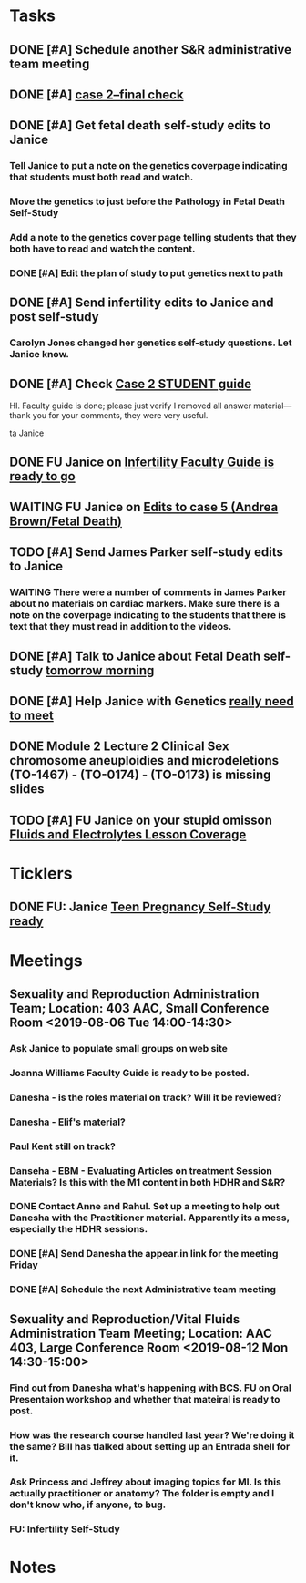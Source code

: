 * *Tasks*
** DONE [#A] Schedule another S&R administrative team meeting
:PROPERTIES:
:SYNCID:   73BE83A0-0D3E-45CE-9427-715555D74B53
:ID:       507AB73B-741D-4642-9D8C-9B57802AF3E7
:END:
** DONE [#A] [[message://%3cae9c2076eab94070b99d0f79bf816006@RUPW-EXCHMAIL02.rush.edu%3E][case 2--final check]]
:PROPERTIES:
:SYNCID:   A4999E3A-3275-4A25-A520-F0C9628F4520
:ID:       C4C32C1C-C49E-4C9B-9A24-C01560721DFB
:END:
** DONE [#A] Get fetal death self-study edits to Janice
:PROPERTIES:
:SYNCID:   D3793760-6CDB-45C5-A329-77E2B2B7666D
:ID:       B2EA9D3E-7F2D-445A-A4BD-9733746D0ADE
:END:
:LOGBOOK:
- State "DONE"       from "TODO"       [2019-08-09 Fri 09:52]
- State "DONE"       from "TODO"       [2019-08-09 Fri 09:45]
:END:
*** Tell Janice to put a note on the genetics coverpage indicating that students must both read and watch.
*** Move the genetics to just before the Pathology in Fetal Death Self-Study
*** Add a note to the genetics cover page telling students that they both have to read and watch the content.
*** DONE [#A] Edit the plan of study to put genetics next to path
** DONE [#A]  Send infertility edits to Janice and post self-study
:PROPERTIES:
:SYNCID:   5E79E7B6-E8BE-49DA-878A-B0FD170A2E60
:ID:       2767A55E-2D07-4F36-AD15-FEF397019B03
:END:
:LOGBOOK:
- State "DONE"       from "WAITING"    [2019-08-16 Fri 10:18]
- State "WAITING"    from "TODO"       [2019-08-08 Thu 13:06] \\
  Waiting on review to come back
:END:
*** Carolyn Jones changed her genetics self-study questions.  Let Janice know.
** DONE [#A] Check [[message://%3c0da31b069207458f9b896c9943c3617e@RUPW-EXCHMAIL02.rush.edu%3E][Case 2 STUDENT guide]]
:PROPERTIES:
:SYNCID:   45AF1A48-B392-4DF6-B6A7-D6520EEE518A
:ID:       5880382A-0078-41A8-9C4D-31A5A229668A
:END:


HI.  Faculty guide is done; please just verify I removed all answer material—thank you for your comments, they were very useful.
 
ta
Janice

** DONE FU Janice on [[message://%3c733CA7B7-5442-45EE-AD58-57DBF60EA380@rush.edu%3E][Infertility Faculty Guide is ready to go]]
:LOGBOOK:
- State "DONE"       from "WAITING"    [2019-08-16 Fri 10:21]
- State "WAITING"    from "TODO"       [2019-08-12 Mon 11:25]
:END:

** WAITING FU Janice on [[message://%3c80C02FF9-6284-41E7-8778-8BB269BB4361@rush.edu%3E][Edits to case 5 (Andrea Brown/Fetal Death)]]
:PROPERTIES:
:SYNCID:   4B597D9E-CD20-47B8-A728-46AA6F304367
:ID:       E64C66ED-7971-4E4D-B628-4F3A20295D04
:END:
:LOGBOOK:
- State "WAITING"    from "TODO"       [2019-08-12 Mon 11:25]
:END:

** TODO [#A] Send James Parker self-study edits to Janice
:PROPERTIES:
:SYNCID:   7041BC1F-D541-4080-B078-6EF0EFDCAD8A
:ID:       A6097033-563B-4088-A1E2-0C34DF13B644
:END:
*** WAITING There were a number of comments in James Parker about no materials on cardiac markers.  Make sure there is a note on the coverpage indicating to the students that there is text that they must read in addition to the videos.
:LOGBOOK:
- State "WAITING"    from "TODO"       [2019-08-10 Sat 09:23] \\
  This hasn't been sent out for review yet.
:END:
** DONE [#A] Talk to Janice about Fetal Death self-study [[message://%3cc99478f3da75471bbed2dd3697945c25@RUPW-EXCHMAIL02.rush.edu%3E][tomorrow morning]]
:PROPERTIES:
:SYNCID:   721879A4-B8AB-4EBD-95F7-6640DBFCE4F7
:ID:       83E18A46-2560-4D1E-8E60-F4E68255BE28
:END:
:LOGBOOK:
- State "DONE"       from "TODO"       [2019-08-15 Thu 09:24]
:END:

** DONE [#A] Help Janice with Genetics [[message://%3c692b8b3d6fe946b59153d620c5cb09b0@RUPW-EXCHMAIL02.rush.edu%3E][really need to meet]]
:PROPERTIES:
:SYNCID:   0E09908C-955A-4FB2-B19F-3E31BF236C30
:ID:       D96EE2FD-2C00-4F60-9F51-8CFDB8271BE1
:END:
:LOGBOOK:
- State "DONE"       from "TODO"       [2019-08-15 Thu 09:25]
:END:
** DONE Module 2 Lecture 2 Clinical Sex chromosome aneuploidies and microdeletions (TO-1467) - (TO-0174) - (TO-0173) is missing slides
:PROPERTIES:
:SYNCID:   BB10D0A1-9B48-4B1C-BA4C-6EC4895A061B
:ID:       DF453E80-AF7E-48DF-9F29-024559456CB6
:END:
:LOGBOOK:
- State "DONE"       from "WAITING"    [2019-08-16 Fri 10:21]
- State "WAITING"    from "TODO"       [2019-08-16 Fri 09:53] \\
  Contacted Carolyn.  We'll see if she can get this to us before she leaves.  She's not coming back until Wednesday so if not, up it goes.  We'll post a correction later.
:END:
** TODO [#A] FU Janice on your stupid omisson [[message://%3cA8B14DE5-B206-47F5-A3A8-71044562BA69@rush.edu%3E][Fluids and Electrolytes Lesson Coverage]]
:PROPERTIES:
:SYNCID:   59FEE8A5-246F-409D-878E-980C64AB7631
:ID:       B83A74C7-C003-4209-910D-62D4169F1F78
:END:

* *Ticklers*
** DONE FU:  Janice [[message://%3c5EAC3AD0-0310-4D9A-84A3-404A170DDB60@rush.edu%3E][Teen Pregnancy Self-Study ready]]
:PROPERTIES:
:SYNCID:   4340B2F7-8B77-470D-9A82-B12540A26B6E
:ID:       07F4F7C1-4A53-443A-A2AF-716CB791C4F2
:END:
:LOGBOOK:
- State "DONE"       from              [2019-08-15 Thu 08:34]
:END:
* *Meetings*
** Sexuality and Reproduction Administration Team; Location: 403 AAC, Small Conference Room <2019-08-06 Tue 14:00-14:30>
:PROPERTIES:
:SYNCID:   BCF9EE57-5559-484B-BF3E-3D532E87FF26
:ID:       17BC1B3D-F6EE-43BC-A7AB-FE55EA4DE246
:END:
:LOGBOOK:
- State "DONE"       from "TODO"       [2019-08-07 Wed 10:11]
- State "DONE"       from "TODO"       [2019-08-07 Wed 09:16]
:END:
*** Ask Janice to populate small groups on web site
:LOGBOOK:
- Note taken on [2019-08-07 Wed 07:51] \\
  I think we're just going to populate as we go.
:END:
*** Joanna Williams Faculty Guide is ready to be posted.
*** Danesha - is the roles material on track?  Will it be reviewed?
:LOGBOOK:
- Note taken on [2019-08-07 Wed 07:52] \\
  Kind of yes and kind of no.  It sounds like the content is in.  But she hasn't been sending it out for review.  They're going to do this but its going to be close.  It all needs to be up by August 21
:END:
*** Danesha - Elif's material?
:LOGBOOK:
- Note taken on [2019-08-07 Wed 07:53] \\
  This is going to go into its own Entrada shell.  In the mean time there is a folder for BCS and Elif will set up subfolders for content that she considers to be of different types (i.e. the oral presentation WS will  be separate from some of the other introductory/general information material.
:END:
*** Paul Kent still on track?
:LOGBOOK:
- Note taken on [2019-08-07 Wed 07:55] \\
  Yes
:END:
*** Danseha - EBM - Evaluating Articles on treatment Session Materials?  Is this with the M1 content in both HDHR and S&R?
:LOGBOOK:
- Note taken on [2019-08-07 Wed 07:55] \\
  I told her this.
:END:
*** DONE Contact Anne and Rahul.  Set up a meeting to help out Danesha with the Practitioner material.  Apparently its a mess, especially the HDHR sessions.
:LOGBOOK:
- Note taken on [2019-08-07 Wed 07:57] \\
  Friday after the Core Sisciplines meeting at 3:30.  Danesha will use appear.in
- State "DONE"       from              [2019-08-07 Wed 07:57]
:END:
*** DONE [#A] Send Danesha the appear.in link for the meeting Friday
*** DONE [#A] Schedule the next Administrative team meeting
** Sexuality and Reproduction/Vital Fluids Administration Team Meeting; Location: AAC 403, Large Conference Room <2019-08-12 Mon 14:30-15:00>
:PROPERTIES:
:SYNCID:   B7812A3E-A828-4A05-ABAC-3FC1400DFFAB
:ID:       8606C758-3427-4E55-9900-F96BE7AA3BBE
:END:
:LOGBOOK:
- Note taken on [2019-08-13 Tue 07:42] \\
  Danesha didn't show.  Will track her down today.
  
  Went through ToF with Princess and we are on the same page with the topics.  Will go over more this afternoon.
:END:
*** Find out from Danesha what's happening with BCS.  FU on Oral Presentaion workshop and whether that mateiral is ready to post.
*** How was the research course handled last year?  We're doing it the same?  Bill has tlalked about setting up an Entrada shell for it.
*** Ask Princess and Jeffrey about imaging topics for MI.  Is this actually practitioner or anatomy?  The folder is empty and I don't know who, if anyone, to bug.
*** FU:  Infertility Self-Study
* *Notes*
